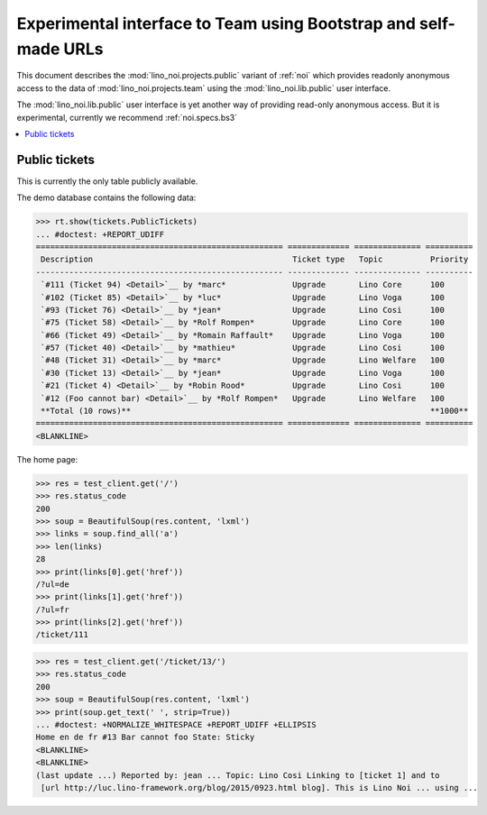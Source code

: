 .. _noi.specs.public:

=================================================================
Experimental interface to Team using Bootstrap and self-made URLs
=================================================================

.. How to test only this document:

    $ python setup.py test -s tests.SpecsTests.test_public
    
    doctest init:

    >>> from lino import startup
    >>> startup('lino_noi.projects.public.settings.demo')
    >>> from lino.api.doctest import *

This document describes the :mod:`lino_noi.projects.public` variant of
:ref:`noi` which provides readonly anonymous access to the data of
:mod:`lino_noi.projects.team` using the :mod:`lino_noi.lib.public`
user interface.

The :mod:`lino_noi.lib.public` user interface is yet another way of
providing read-only anonymous access.  But it is experimental,
currently we recommend :ref:`noi.specs.bs3`


.. contents::
  :local:

Public tickets
==============

This is currently the only table publicly available.

The demo database contains the following data:

>>> rt.show(tickets.PublicTickets)
... #doctest: +REPORT_UDIFF
==================================================== ============= ============== ==========
 Description                                          Ticket type   Topic          Priority
---------------------------------------------------- ------------- -------------- ----------
 `#111 (Ticket 94) <Detail>`__ by *marc*              Upgrade       Lino Core      100
 `#102 (Ticket 85) <Detail>`__ by *luc*               Upgrade       Lino Voga      100
 `#93 (Ticket 76) <Detail>`__ by *jean*               Upgrade       Lino Cosi      100
 `#75 (Ticket 58) <Detail>`__ by *Rolf Rompen*        Upgrade       Lino Core      100
 `#66 (Ticket 49) <Detail>`__ by *Romain Raffault*    Upgrade       Lino Voga      100
 `#57 (Ticket 40) <Detail>`__ by *mathieu*            Upgrade       Lino Cosi      100
 `#48 (Ticket 31) <Detail>`__ by *marc*               Upgrade       Lino Welfare   100
 `#30 (Ticket 13) <Detail>`__ by *jean*               Upgrade       Lino Voga      100
 `#21 (Ticket 4) <Detail>`__ by *Robin Rood*          Upgrade       Lino Cosi      100
 `#12 (Foo cannot bar) <Detail>`__ by *Rolf Rompen*   Upgrade       Lino Welfare   100
 **Total (10 rows)**                                                               **1000**
==================================================== ============= ============== ==========
<BLANKLINE>

The home page:

>>> res = test_client.get('/')
>>> res.status_code
200
>>> soup = BeautifulSoup(res.content, 'lxml')
>>> links = soup.find_all('a')
>>> len(links)
28
>>> print(links[0].get('href'))
/?ul=de
>>> print(links[1].get('href'))
/?ul=fr
>>> print(links[2].get('href'))
/ticket/111


>>> res = test_client.get('/ticket/13/')
>>> res.status_code
200
>>> soup = BeautifulSoup(res.content, 'lxml')
>>> print(soup.get_text(' ', strip=True))
... #doctest: +NORMALIZE_WHITESPACE +REPORT_UDIFF +ELLIPSIS
Home en de fr #13 Bar cannot foo State: Sticky
<BLANKLINE>
<BLANKLINE>
(last update ...) Reported by: jean ... Topic: Lino Cosi Linking to [ticket 1] and to
 [url http://luc.lino-framework.org/blog/2015/0923.html blog]. This is Lino Noi ... using ...
